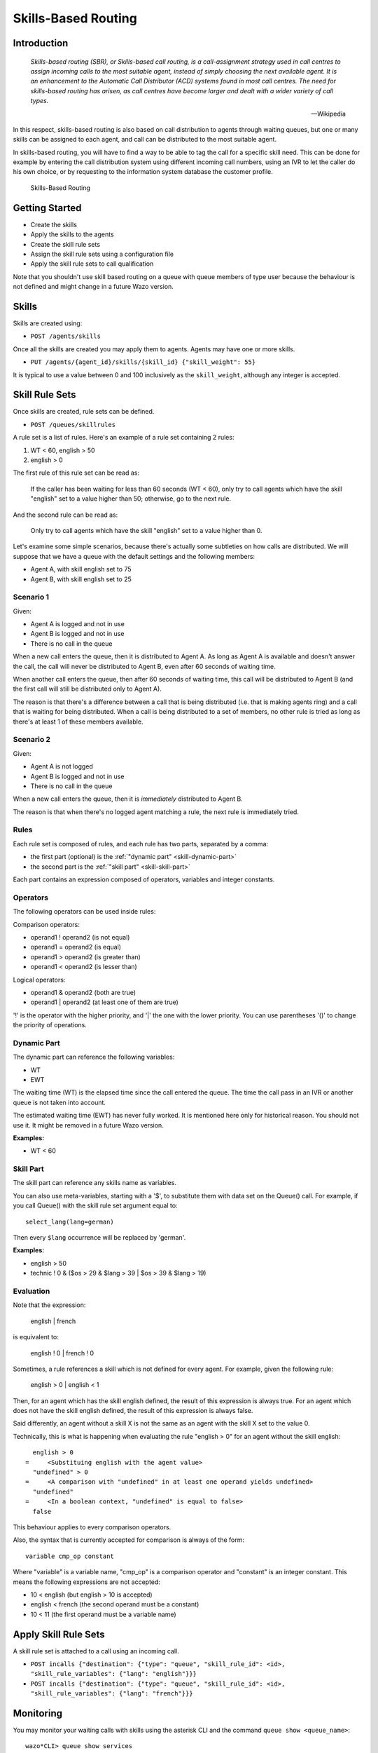 ********************
Skills-Based Routing
********************

Introduction
============

   *Skills-based routing (SBR), or Skills-based call routing, is a call-assignment strategy used in
   call centres to assign incoming calls to the most suitable agent, instead of simply choosing the
   next available agent.  It is an enhancement to the Automatic Call Distributor (ACD) systems found
   in most call centres.  The need for skills-based routing has arisen, as call centres have become
   larger and dealt with a wider variety of call types.*

   -- Wikipedia

In this respect, skills-based routing is also based on call distribution to agents through waiting
queues, but one or many skills can be assigned to each agent, and call can be distributed to the
most suitable agent.

In skills-based routing, you will have to find a way to be able to tag the call for a specific skill
need. This can be done for example by entering the call distribution system using different incoming
call numbers, using an IVR to let the caller do his own choice, or by requesting to the information
system database the customer profile.

.. figure:: images/sbr_introduction.png

   Skills-Based Routing


Getting Started
===============

* Create the skills
* Apply the skills to the agents
* Create the skill rule sets
* Assign the skill rule sets using a configuration file
* Apply the skill rule sets to call qualification

Note that you shouldn't use skill based routing on a queue with queue members of type user because
the behaviour is not defined and might change in a future Wazo version.


Skills
======

Skills are created using:

* ``POST /agents/skills``

Once all the skills are created you may apply them to agents. Agents may have one or more skills.

* ``PUT /agents/{agent_id}/skills/{skill_id} {"skill_weight": 55}``

It is typical to use a value between 0 and 100 inclusively as the ``skill_weight``, although
any integer is accepted.


Skill Rule Sets
===============

Once skills are created, rule sets can be defined.

* ``POST /queues/skillrules``

A rule set is a list of rules. Here's an example of a rule set containing 2 rules:

#. WT < 60, english > 50
#. english > 0

The first rule of this rule set can be read as:

   If the caller has been waiting for less than 60 seconds (WT < 60), only try to call agents which
   have the skill "english" set to a value higher than 50; otherwise, go to the next rule.

And the second rule can be read as:

   Only try to call agents which have the skill "english" set to a value higher than 0.

Let's examine some simple scenarios, because there's actually some subtleties on how calls are
distributed. We will suppose that we have a queue with the default settings and the following
members:

* Agent A, with skill english set to 75
* Agent B, with skill english set to 25


Scenario 1
----------

Given:

* Agent A is logged and not in use
* Agent B is logged and not in use
* There is no call in the queue

When a new call enters the queue, then it is distributed to Agent A. As long as Agent A is available
and doesn't answer the call, the call will never be distributed to Agent B, even after 60 seconds of
waiting time.

When another call enters the queue, then after 60 seconds of waiting time, this call will be
distributed to Agent B (and the first call will still be distributed only to Agent A).

The reason is that there's a difference between a call that is being distributed (i.e. that is
making agents ring) and a call that is waiting for being distributed. When a call is being
distributed to a set of members, no other rule is tried as long as there's at least 1 of these
members available.


Scenario 2
----------

Given:

* Agent A is not logged
* Agent B is logged and not in use
* There is no call in the queue

When a new call enters the queue, then it is *immediately* distributed to Agent B.

The reason is that when there's no logged agent matching a rule, the next rule is immediately tried.


Rules
-----

Each rule set is composed of rules, and each rule has two parts, separated by a comma:

* the first part (optional) is the :ref:`"dynamic part" <skill-dynamic-part>`
* the second part is the :ref:`"skill part" <skill-skill-part>`

Each part contains an expression composed of operators, variables and integer constants.


Operators
---------

The following operators can be used inside rules:

Comparison operators:

* operand1 ! operand2  (is not equal)
* operand1 = operand2  (is equal)
* operand1 > operand2  (is greater than)
* operand1 < operand2  (is lesser than)

Logical operators:

* operand1 & operand2  (both are true)
* operand1 | operand2  (at least one of them are true)

'!' is the operator with the higher priority, and '|' the one with the lower
priority. You can use parentheses '()' to change the priority of operations.


.. _skill-dynamic-part:

Dynamic Part
--------------

The dynamic part can reference the following variables:

* WT
* EWT

The waiting time (WT) is the elapsed time since the call entered the queue. The time the call pass
in an IVR or another queue is not taken into account.

The estimated waiting time (EWT) has never fully worked. It is mentioned here only for historical
reason. You should not use it. It might be removed in a future Wazo version.

:Examples:

* WT < 60


.. _skill-skill-part:

Skill Part
----------

The skill part can reference any skills name as variables.

You can also use meta-variables, starting with a '$', to substitute them with data set on the
Queue() call. For example, if you call Queue() with the skill rule set argument equal to::

   select_lang(lang=german)

Then every ``$lang`` occurrence will be replaced by 'german'.

:Examples:

* english > 50
* technic ! 0 & ($os > 29 & $lang > 39 | $os > 39 & $lang > 19)


.. _skill-evaluation:

Evaluation
----------

Note that the expression:

   english | french

is equivalent to:

   english ! 0 | french ! 0

Sometimes, a rule references a skill which is not defined for every agent. For example, given the
following rule:

   english > 0 | english < 1

Then, for an agent which has the skill english defined, the result of this expression is always
true. For an agent which does not have the skill english defined, the result of this expression is
always false.

Said differently, an agent without a skill X is not the same as an agent with the skill X set to the
value 0.

Technically, this is what is happening when evaluating the rule "english > 0" for an agent without
the skill english::

     english > 0
   =     <Substituing english with the agent value>
     "undefined" > 0
   =     <A comparison with "undefined" in at least one operand yields undefined>
     "undefined"
   =     <In a boolean context, "undefined" is equal to false>
     false

This behaviour applies to every comparison operators.

Also, the syntax that is currently accepted for comparison is always of the form::

   variable cmp_op constant

Where "variable" is a variable name, "cmp_op" is a comparison operator and "constant" is an integer
constant. This means the following expressions are not accepted:

* 10 < english (but english > 10 is accepted)
* english < french (the second operand must be a constant)
* 10 < 11 (the first operand must be a variable name)


Apply Skill Rule Sets
=====================

A skill rule set is attached to a call using an incoming call.

* ``POST incalls {"destination": {"type": "queue", "skill_rule_id": <id>, "skill_rule_variables": {"lang": "english"}}}``
* ``POST incalls {"destination": {"type": "queue", "skill_rule_id": <id>, "skill_rule_variables": {"lang": "french"}}}``


Monitoring
==========

You may monitor your waiting calls with skills using the asterisk CLI and the
command ``queue show <queue_name>``::

   wazo*CLI> queue show services
   services has 1 calls (max unlimited) in 'ringall' strategy (0s holdtime, 2s talktime), W:0, C:1, A:10, SL:0.0% within 0s
     Members:
        Agent/2000 (Not in use) (skills: agent-1) has taken no calls yet
        Agent/2001 (Unavailable) (skills: agent-4) has taken no calls yet
     Virtual queue english:
     Virtual queue french:
        1. SIP/jyl-dev-assur-00000017 (wait: 0:05, prio: 0)
     Callers:

You may monitor your skills groups with the command ``queue show skills groups <agent_name>``::

   wazo*CLI> queue show skills groups <PRESS TAB>
   agent-2   agent-3   agent-4   agent-48  agent-7   agent-1
   wazo*CLI> queue show skills groups agent-1
   Skill group 'agent-1':
     - bank           : 50
     - english        : 100

You may monitor your skills rules with the command ``queue show skills rules <rule_name>``::

   wazo*CLI> queue show skills rules <PRESS TAB>
   english      french       select_lang
   wazo*CLI> queue show skills rules english
   Skill rules 'english':
     => english>90
